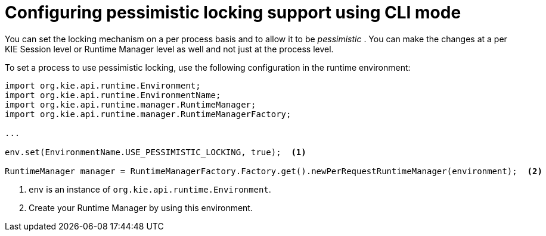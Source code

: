 [id='pessimistic-locking-cli-proc_{context}']
= Configuring pessimistic locking support using CLI mode

You can set the locking mechanism on a per process basis and to allow it to be _pessimistic_ . You can make the changes at a per KIE Session level or Runtime Manager level as well and not just at the process level.

To set a process to use pessimistic locking, use the following configuration in the runtime environment:

[source]
----

import org.kie.api.runtime.Environment;
import org.kie.api.runtime.EnvironmentName;
import org.kie.api.runtime.manager.RuntimeManager;
import org.kie.api.runtime.manager.RuntimeManagerFactory;

...

env.set(EnvironmentName.USE_PESSIMISTIC_LOCKING, true);  <1>

RuntimeManager manager = RuntimeManagerFactory.Factory.get().newPerRequestRuntimeManager(environment);  <2>
----
<1> `env` is an instance of `org.kie.api.runtime.Environment`.
<2> Create your Runtime Manager by using this environment.

